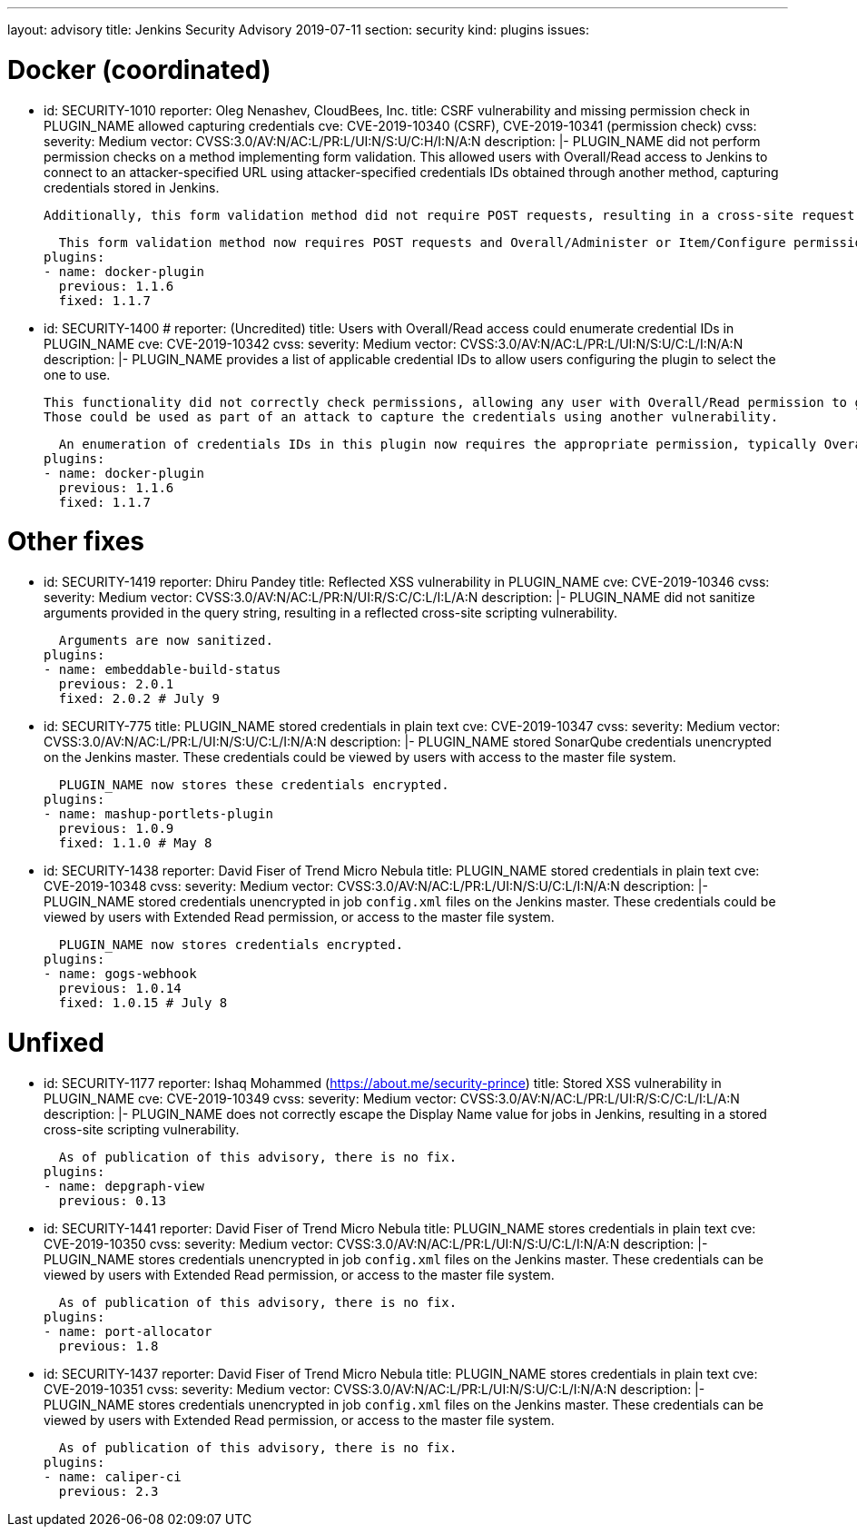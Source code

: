 ---
layout: advisory
title: Jenkins Security Advisory 2019-07-11
section: security
kind: plugins
issues:

# Docker (coordinated)

- id: SECURITY-1010
  reporter: Oleg Nenashev, CloudBees, Inc.
  title: CSRF vulnerability and missing permission check in PLUGIN_NAME allowed capturing credentials
  cve: CVE-2019-10340 (CSRF), CVE-2019-10341 (permission check)
  cvss:
    severity: Medium
    vector: CVSS:3.0/AV:N/AC:L/PR:L/UI:N/S:U/C:H/I:N/A:N
  description: |-
    PLUGIN_NAME did not perform permission checks on a method implementing form validation.
    This allowed users with Overall/Read access to Jenkins to connect to an attacker-specified URL using attacker-specified credentials IDs obtained through another method, capturing credentials stored in Jenkins.

    Additionally, this form validation method did not require POST requests, resulting in a cross-site request forgery vulnerability.

    This form validation method now requires POST requests and Overall/Administer or Item/Configure permission, as appropriate.
  plugins:
  - name: docker-plugin
    previous: 1.1.6
    fixed: 1.1.7

- id: SECURITY-1400
  # reporter: (Uncredited)
  title: Users with Overall/Read access could enumerate credential IDs in PLUGIN_NAME
  cve: CVE-2019-10342
  cvss:
    severity: Medium
    vector: CVSS:3.0/AV:N/AC:L/PR:L/UI:N/S:U/C:L/I:N/A:N
  description: |-
    PLUGIN_NAME provides a list of applicable credential IDs to allow users configuring the plugin to select the one to use.

    This functionality did not correctly check permissions, allowing any user with Overall/Read permission to get a list of valid credentials IDs.
    Those could be used as part of an attack to capture the credentials using another vulnerability.

    An enumeration of credentials IDs in this plugin now requires the appropriate permission, typically Overall/Administer or Item/Configure.
  plugins:
  - name: docker-plugin
    previous: 1.1.6
    fixed: 1.1.7



# Other fixes

- id: SECURITY-1419
  reporter: Dhiru Pandey
  title: Reflected XSS vulnerability in PLUGIN_NAME
  cve: CVE-2019-10346
  cvss:
    severity: Medium
    vector: CVSS:3.0/AV:N/AC:L/PR:N/UI:R/S:C/C:L/I:L/A:N
  description: |-
    PLUGIN_NAME did not sanitize arguments provided in the query string, resulting in a reflected cross-site scripting vulnerability.

    Arguments are now sanitized.
  plugins:
  - name: embeddable-build-status
    previous: 2.0.1
    fixed: 2.0.2 # July 9



- id: SECURITY-775
  title: PLUGIN_NAME stored credentials in plain text
  cve: CVE-2019-10347
  cvss:
    severity: Medium
    vector: CVSS:3.0/AV:N/AC:L/PR:L/UI:N/S:U/C:L/I:N/A:N
  description: |-
    PLUGIN_NAME stored SonarQube credentials unencrypted on the Jenkins master.
    These credentials could be viewed by users with access to the master file system.

    PLUGIN_NAME now stores these credentials encrypted.
  plugins:
  - name: mashup-portlets-plugin
    previous: 1.0.9
    fixed: 1.1.0 # May 8



- id: SECURITY-1438
  reporter: David Fiser of Trend Micro Nebula
  title: PLUGIN_NAME stored credentials in plain text
  cve: CVE-2019-10348
  cvss:
    severity: Medium
    vector: CVSS:3.0/AV:N/AC:L/PR:L/UI:N/S:U/C:L/I:N/A:N
  description: |-
    PLUGIN_NAME stored credentials unencrypted in job `config.xml` files on the Jenkins master.
    These credentials could be viewed by users with Extended Read permission, or access to the master file system.

    PLUGIN_NAME now stores credentials encrypted.
  plugins:
  - name: gogs-webhook
    previous: 1.0.14
    fixed: 1.0.15 # July 8



# Unfixed

- id: SECURITY-1177
  reporter: Ishaq Mohammed (https://about.me/security-prince)
  title: Stored XSS vulnerability in PLUGIN_NAME
  cve: CVE-2019-10349
  cvss:
    severity: Medium
    vector: CVSS:3.0/AV:N/AC:L/PR:L/UI:R/S:C/C:L/I:L/A:N
  description: |-
    PLUGIN_NAME does not correctly escape the Display Name value for jobs in Jenkins, resulting in a stored cross-site scripting vulnerability.

    As of publication of this advisory, there is no fix.
  plugins:
  - name: depgraph-view
    previous: 0.13


- id: SECURITY-1441
  reporter: David Fiser of Trend Micro Nebula
  title: PLUGIN_NAME stores credentials in plain text
  cve: CVE-2019-10350
  cvss:
    severity: Medium
    vector: CVSS:3.0/AV:N/AC:L/PR:L/UI:N/S:U/C:L/I:N/A:N
  description: |-
    PLUGIN_NAME stores credentials unencrypted in job `config.xml` files on the Jenkins master.
    These credentials can be viewed by users with Extended Read permission, or access to the master file system.

    As of publication of this advisory, there is no fix.
  plugins:
  - name: port-allocator
    previous: 1.8


- id: SECURITY-1437
  reporter: David Fiser of Trend Micro Nebula
  title: PLUGIN_NAME stores credentials in plain text
  cve: CVE-2019-10351
  cvss:
    severity: Medium
    vector: CVSS:3.0/AV:N/AC:L/PR:L/UI:N/S:U/C:L/I:N/A:N
  description: |-
    PLUGIN_NAME stores credentials unencrypted in job `config.xml` files on the Jenkins master.
    These credentials can be viewed by users with Extended Read permission, or access to the master file system.

    As of publication of this advisory, there is no fix.
  plugins:
  - name: caliper-ci
    previous: 2.3
